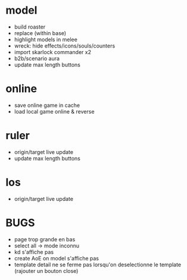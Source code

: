 * model
  - build roaster
  - replace (within base)
  - highlight models in melee
  - wreck: hide effects/icons/souls/counters
  - import skarlock commander x2
  - b2b/scenario aura
  - update max length buttons
* online
  - save online game in cache
  - load local game online & reverse
* ruler
  - origin/target live update
  - update max length buttons
* los
  - origin/target live update
* BUGS
  - page trop grande en bas
  - select all -> mode inconnu
  - kd s'affiche pas
  - create AoE on model s'affiche pas
  - template detail ne se ferme pas lorsqu'on deselectionne le template (rajouter un bouton close)
